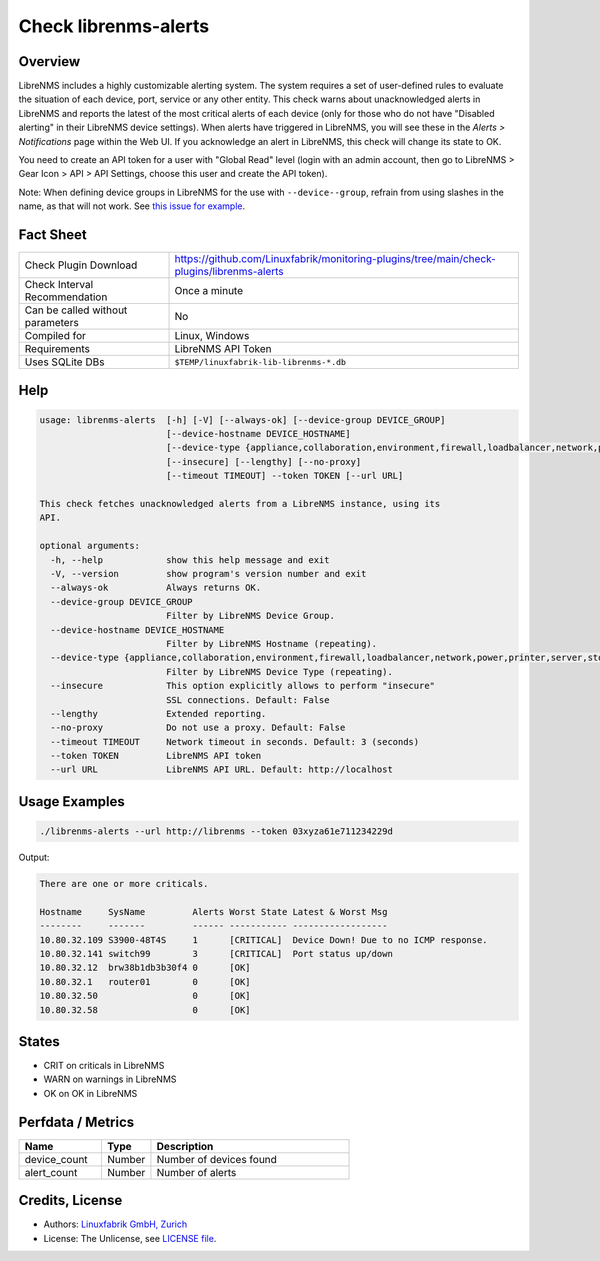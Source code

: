 Check librenms-alerts
=====================

Overview
--------

LibreNMS includes a highly customizable alerting system. The system requires a set of user-defined rules to evaluate the situation of each device, port, service or any other entity. This check warns about unacknowledged alerts in LibreNMS and reports the latest of the most critical alerts of each device (only for those who do not have "Disabled alerting" in their LibreNMS device settings). When alerts have triggered in LibreNMS, you will see these in the *Alerts > Notifications* page within the Web UI. If you acknowledge an alert in LibreNMS, this check will change its state to OK.

You need to create an API token for a user with "Global Read" level (login with an admin account, then go to LibreNMS > Gear Icon > API > API Settings, choose this user and create the API token).

Note: When defining device groups in LibreNMS for the use with ``--device--group``, refrain from using slashes in the name, as that will not work. See `this issue for example <https://github.com/laravel/framework/issues/22125>`_.


Fact Sheet
----------

.. csv-table::
    :widths: 30, 70

    "Check Plugin Download",                "https://github.com/Linuxfabrik/monitoring-plugins/tree/main/check-plugins/librenms-alerts"
    "Check Interval Recommendation",        "Once a minute"
    "Can be called without parameters",     "No"
    "Compiled for",                         "Linux, Windows"
    "Requirements",                         "LibreNMS API Token"
    "Uses SQLite DBs",                      "``$TEMP/linuxfabrik-lib-librenms-*.db``"


Help
----

.. code-block:: text

    usage: librenms-alerts  [-h] [-V] [--always-ok] [--device-group DEVICE_GROUP]
                            [--device-hostname DEVICE_HOSTNAME]
                            [--device-type {appliance,collaboration,environment,firewall,loadbalancer,network,power,printer,server,storage,wireless,workstation}]
                            [--insecure] [--lengthy] [--no-proxy]
                            [--timeout TIMEOUT] --token TOKEN [--url URL]

    This check fetches unacknowledged alerts from a LibreNMS instance, using its
    API.

    optional arguments:
      -h, --help            show this help message and exit
      -V, --version         show program's version number and exit
      --always-ok           Always returns OK.
      --device-group DEVICE_GROUP
                            Filter by LibreNMS Device Group.
      --device-hostname DEVICE_HOSTNAME
                            Filter by LibreNMS Hostname (repeating).
      --device-type {appliance,collaboration,environment,firewall,loadbalancer,network,power,printer,server,storage,wireless,workstation}
                            Filter by LibreNMS Device Type (repeating).
      --insecure            This option explicitly allows to perform "insecure"
                            SSL connections. Default: False
      --lengthy             Extended reporting.
      --no-proxy            Do not use a proxy. Default: False
      --timeout TIMEOUT     Network timeout in seconds. Default: 3 (seconds)
      --token TOKEN         LibreNMS API token
      --url URL             LibreNMS API URL. Default: http://localhost


Usage Examples
--------------

.. code-block:: bash

    ./librenms-alerts --url http://librenms --token 03xyza61e711234229d

Output:

.. code-block:: text

    There are one or more criticals.

    Hostname     SysName         Alerts Worst State Latest & Worst Msg
    --------     -------         ------ ----------- ------------------
    10.80.32.109 S3900-48T4S     1      [CRITICAL]  Device Down! Due to no ICMP response.
    10.80.32.141 switch99        3      [CRITICAL]  Port status up/down
    10.80.32.12  brw38b1db3b30f4 0      [OK]
    10.80.32.1   router01        0      [OK]
    10.80.32.50                  0      [OK]
    10.80.32.58                  0      [OK]


States
------

* CRIT on criticals in LibreNMS
* WARN on warnings in LibreNMS
* OK on OK in LibreNMS


Perfdata / Metrics
------------------

.. csv-table::
    :widths: 25, 15, 60
    :header-rows: 1

    Name,                                       Type,               Description
    device_count,                               Number,             Number of devices found
    alert_count,                                Number,             Number of alerts


Credits, License
----------------

* Authors: `Linuxfabrik GmbH, Zurich <https://www.linuxfabrik.ch>`_
* License: The Unlicense, see `LICENSE file <https://unlicense.org/>`_.
